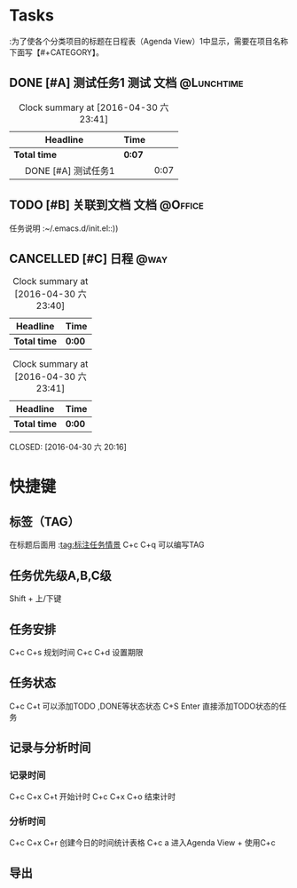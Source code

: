 #  #+startup:showall
#  #+startup:hidestars
#  #+tags:{@Offics(o) @Home(h) @Computer(c) @Call(C) @Way(w) @Lunchtime(l)}
* Tasks
:为了使各个分类项目的标题在日程表（Agenda View）1中显示，需要在项目名称下面写【#+CATEGORY】。
#+CATEGORY:Tasks
** DONE [#A] 测试任务1                                                          :测试:文档:@Lunchtime:
   :LOGBOOK:
   CLOCK: [2016-04-30 六 23:33]--[2016-04-30 六 23:40] =>  0:07
   :END:
#+BEGIN: clocktable :maxlevel 2 :scope subtree
#+CAPTION: Clock summary at [2016-04-30 六 23:41]
| Headline                  | Time   |      |
|---------------------------+--------+------|
| *Total time*              | *0:07* |      |
|---------------------------+--------+------|
| \emsp DONE [#A] 测试任务1 |        | 0:07 |
#+END:

   :PROPERTIES:
   :ORDERED:
   :END:

** TODO [#B] 关联到文档                                                         :文档:@Office:
   SCHEDULED: <2016-04-30 六>
   任务说明
   :~/.emacs.d/init.el::))
** CANCELLED [#C] 日程                                                          :@way:
   DEADLINE: <2016-04-30 六>

#+BEGIN: clocktable :maxlevel 2 :scope subtree
#+CAPTION: Clock summary at [2016-04-30 六 23:40]
| Headline     | Time   |
|--------------+--------|
| *Total time* | *0:00* |
#+END:

#+BEGIN: clocktable :maxlevel 2 :scope subtree
#+CAPTION: Clock summary at [2016-04-30 六 23:41]
| Headline     | Time   |
|--------------+--------|
| *Total time* | *0:00* |
#+END:

   CLOSED: [2016-04-30 六 20:16]
   :LOGBOOK:
   :END:
* 快捷键
** 标签（TAG）
   在标题后面用 :tag:标注任务情景
   C+c C+q 可以编写TAG
** 任务优先级A,B,C级
   :LOGBOOK:
   CLOCK: [2016-04-30 六 23:32]--[2016-04-30 六 23:33] =>  0:01
   :END:
   :PROPERTIES:
   :Effort:   19:25
   :END:
   Shift + 上/下键
** 任务安排
   C+c  C+s 规划时间
   C+c C+d 设置期限
** 任务状态
   C+c C+t 可以添加TODO ,DONE等状态状态
   C+S Enter 直接添加TODO状态的任务
** 记录与分析时间
*** 记录时间
    C+c C+x C+t 开始计时
    C+c C+x C+o 结束计时
*** 分析时间
    C+c C+x C+r 创建今日的时间统计表格
    C+c a 进入Agenda View + 使用C+c
** 导出
